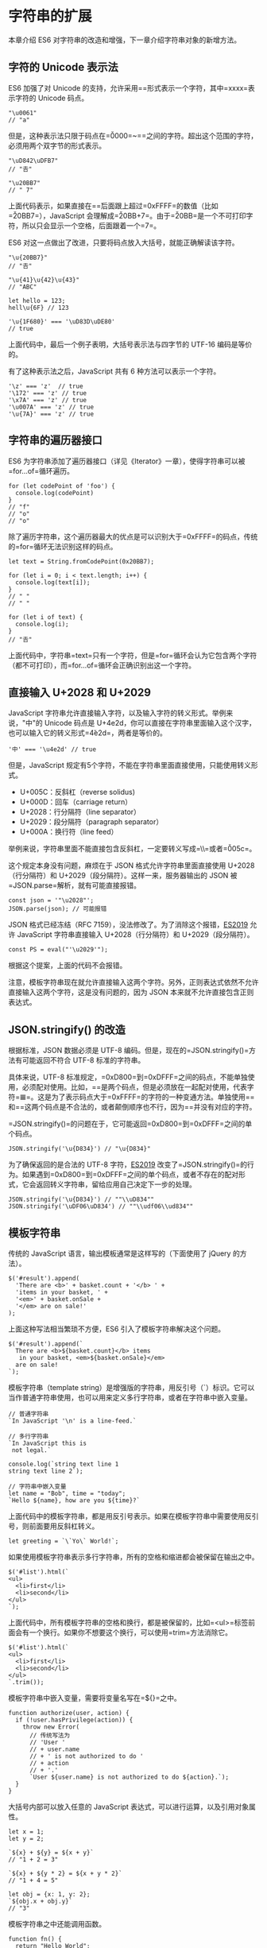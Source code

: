 * 字符串的扩展
  :PROPERTIES:
  :CUSTOM_ID: 字符串的扩展
  :END:

本章介绍 ES6 对字符串的改造和增强，下一章介绍字符串对象的新增方法。

** 字符的 Unicode 表示法
   :PROPERTIES:
   :CUSTOM_ID: 字符的-unicode-表示法
   :END:

ES6 加强了对 Unicode
的支持，允许采用=\uxxxx=形式表示一个字符，其中=xxxx=表示字符的 Unicode
码点。

#+BEGIN_EXAMPLE
    "\u0061"
    // "a"
#+END_EXAMPLE

但是，这种表示法只限于码点在=\u0000=~=\uFFFF=之间的字符。超出这个范围的字符，必须用两个双字节的形式表示。

#+BEGIN_EXAMPLE
    "\uD842\uDFB7"
    // "𠮷"

    "\u20BB7"
    // " 7"
#+END_EXAMPLE

上面代码表示，如果直接在=\u=后面跟上超过=0xFFFF=的数值（比如=\u20BB7=），JavaScript
会理解成=\u20BB+7=。由于=\u20BB=是一个不可打印字符，所以只会显示一个空格，后面跟着一个=7=。

ES6 对这一点做出了改进，只要将码点放入大括号，就能正确解读该字符。

#+BEGIN_EXAMPLE
    "\u{20BB7}"
    // "𠮷"

    "\u{41}\u{42}\u{43}"
    // "ABC"

    let hello = 123;
    hell\u{6F} // 123

    '\u{1F680}' === '\uD83D\uDE80'
    // true
#+END_EXAMPLE

上面代码中，最后一个例子表明，大括号表示法与四字节的 UTF-16
编码是等价的。

有了这种表示法之后，JavaScript 共有 6 种方法可以表示一个字符。

#+BEGIN_EXAMPLE
    '\z' === 'z'  // true
    '\172' === 'z' // true
    '\x7A' === 'z' // true
    '\u007A' === 'z' // true
    '\u{7A}' === 'z' // true
#+END_EXAMPLE

** 字符串的遍历器接口
   :PROPERTIES:
   :CUSTOM_ID: 字符串的遍历器接口
   :END:

ES6
为字符串添加了遍历器接口（详见《Iterator》一章），使得字符串可以被=for...of=循环遍历。

#+BEGIN_EXAMPLE
    for (let codePoint of 'foo') {
      console.log(codePoint)
    }
    // "f"
    // "o"
    // "o"
#+END_EXAMPLE

除了遍历字符串，这个遍历器最大的优点是可以识别大于=0xFFFF=的码点，传统的=for=循环无法识别这样的码点。

#+BEGIN_EXAMPLE
    let text = String.fromCodePoint(0x20BB7);

    for (let i = 0; i < text.length; i++) {
      console.log(text[i]);
    }
    // " "
    // " "

    for (let i of text) {
      console.log(i);
    }
    // "𠮷"
#+END_EXAMPLE

上面代码中，字符串=text=只有一个字符，但是=for=循环会认为它包含两个字符（都不可打印），而=for...of=循环会正确识别出这一个字符。

** 直接输入 U+2028 和 U+2029
   :PROPERTIES:
   :CUSTOM_ID: 直接输入-u2028-和-u2029
   :END:

JavaScript
字符串允许直接输入字符，以及输入字符的转义形式。举例来说，"中"的 Unicode
码点是
U+4e2d，你可以直接在字符串里面输入这个汉字，也可以输入它的转义形式=\u4e2d=，两者是等价的。

#+BEGIN_EXAMPLE
    '中' === '\u4e2d' // true
#+END_EXAMPLE

但是，JavaScript
规定有5个字符，不能在字符串里面直接使用，只能使用转义形式。

- U+005C：反斜杠（reverse solidus)
- U+000D：回车（carriage return）
- U+2028：行分隔符（line separator）
- U+2029：段分隔符（paragraph separator）
- U+000A：换行符（line feed）

举例来说，字符串里面不能直接包含反斜杠，一定要转义写成=\\=或者=\u005c=。

这个规定本身没有问题，麻烦在于 JSON 格式允许字符串里面直接使用
U+2028（行分隔符）和 U+2029（段分隔符）。这样一来，服务器输出的 JSON
被=JSON.parse=解析，就有可能直接报错。

#+BEGIN_EXAMPLE
    const json = '"\u2028"';
    JSON.parse(json); // 可能报错
#+END_EXAMPLE

JSON 格式已经冻结（RFC
7159），没法修改了。为了消除这个报错，[[https://github.com/tc39/proposal-json-superset][ES2019]]
允许 JavaScript 字符串直接输入 U+2028（行分隔符）和 U+2029（段分隔符）。

#+BEGIN_EXAMPLE
    const PS = eval("'\u2029'");
#+END_EXAMPLE

根据这个提案，上面的代码不会报错。

注意，模板字符串现在就允许直接输入这两个字符。另外，正则表达式依然不允许直接输入这两个字符，这是没有问题的，因为
JSON 本来就不允许直接包含正则表达式。

** JSON.stringify() 的改造
   :PROPERTIES:
   :CUSTOM_ID: json.stringify-的改造
   :END:

根据标准，JSON 数据必须是 UTF-8
编码。但是，现在的=JSON.stringify()=方法有可能返回不符合 UTF-8
标准的字符串。

具体来说，UTF-8
标准规定，=0xD800=到=0xDFFF=之间的码点，不能单独使用，必须配对使用。比如，=\uD834\uDF06=是两个码点，但是必须放在一起配对使用，代表字符=𝌆=。这是为了表示码点大于=0xFFFF=的字符的一种变通方法。单独使用=\uD834=和=\uDFO6=这两个码点是不合法的，或者颠倒顺序也不行，因为=\uDF06\uD834=并没有对应的字符。

=JSON.stringify()=的问题在于，它可能返回=0xD800=到=0xDFFF=之间的单个码点。

#+BEGIN_EXAMPLE
    JSON.stringify('\u{D834}') // "\u{D834}"
#+END_EXAMPLE

为了确保返回的是合法的 UTF-8
字符，[[https://github.com/tc39/proposal-well-formed-stringify][ES2019]]
改变了=JSON.stringify()=的行为。如果遇到=0xD800=到=0xDFFF=之间的单个码点，或者不存在的配对形式，它会返回转义字符串，留给应用自己决定下一步的处理。

#+BEGIN_EXAMPLE
    JSON.stringify('\u{D834}') // ""\\uD834""
    JSON.stringify('\uDF06\uD834') // ""\\udf06\\ud834""
#+END_EXAMPLE

** 模板字符串
   :PROPERTIES:
   :CUSTOM_ID: 模板字符串
   :END:

传统的 JavaScript 语言，输出模板通常是这样写的（下面使用了 jQuery
的方法）。

#+BEGIN_EXAMPLE
    $('#result').append(
      'There are <b>' + basket.count + '</b> ' +
      'items in your basket, ' +
      '<em>' + basket.onSale +
      '</em> are on sale!'
    );
#+END_EXAMPLE

上面这种写法相当繁琐不方便，ES6 引入了模板字符串解决这个问题。

#+BEGIN_EXAMPLE
    $('#result').append(`
      There are <b>${basket.count}</b> items
       in your basket, <em>${basket.onSale}</em>
      are on sale!
    `);
#+END_EXAMPLE

模板字符串（template
string）是增强版的字符串，用反引号（`）标识。它可以当作普通字符串使用，也可以用来定义多行字符串，或者在字符串中嵌入变量。

#+BEGIN_EXAMPLE
    // 普通字符串
    `In JavaScript '\n' is a line-feed.`

    // 多行字符串
    `In JavaScript this is
     not legal.`

    console.log(`string text line 1
    string text line 2`);

    // 字符串中嵌入变量
    let name = "Bob", time = "today";
    `Hello ${name}, how are you ${time}?`
#+END_EXAMPLE

上面代码中的模板字符串，都是用反引号表示。如果在模板字符串中需要使用反引号，则前面要用反斜杠转义。

#+BEGIN_EXAMPLE
    let greeting = `\`Yo\` World!`;
#+END_EXAMPLE

如果使用模板字符串表示多行字符串，所有的空格和缩进都会被保留在输出之中。

#+BEGIN_EXAMPLE
    $('#list').html(`
    <ul>
      <li>first</li>
      <li>second</li>
    </ul>
    `);
#+END_EXAMPLE

上面代码中，所有模板字符串的空格和换行，都是被保留的，比如=<ul>=标签前面会有一个换行。如果你不想要这个换行，可以使用=trim=方法消除它。

#+BEGIN_EXAMPLE
    $('#list').html(`
    <ul>
      <li>first</li>
      <li>second</li>
    </ul>
    `.trim());
#+END_EXAMPLE

模板字符串中嵌入变量，需要将变量名写在=${}=之中。

#+BEGIN_EXAMPLE
    function authorize(user, action) {
      if (!user.hasPrivilege(action)) {
        throw new Error(
          // 传统写法为
          // 'User '
          // + user.name
          // + ' is not authorized to do '
          // + action
          // + '.'
          `User ${user.name} is not authorized to do ${action}.`);
      }
    }
#+END_EXAMPLE

大括号内部可以放入任意的 JavaScript
表达式，可以进行运算，以及引用对象属性。

#+BEGIN_EXAMPLE
    let x = 1;
    let y = 2;

    `${x} + ${y} = ${x + y}`
    // "1 + 2 = 3"

    `${x} + ${y * 2} = ${x + y * 2}`
    // "1 + 4 = 5"

    let obj = {x: 1, y: 2};
    `${obj.x + obj.y}`
    // "3"
#+END_EXAMPLE

模板字符串之中还能调用函数。

#+BEGIN_EXAMPLE
    function fn() {
      return "Hello World";
    }

    `foo ${fn()} bar`
    // foo Hello World bar
#+END_EXAMPLE

如果大括号中的值不是字符串，将按照一般的规则转为字符串。比如，大括号中是一个对象，将默认调用对象的=toString=方法。

如果模板字符串中的变量没有声明，将报错。

#+BEGIN_EXAMPLE
    // 变量place没有声明
    let msg = `Hello, ${place}`;
    // 报错
#+END_EXAMPLE

由于模板字符串的大括号内部，就是执行 JavaScript
代码，因此如果大括号内部是一个字符串，将会原样输出。

#+BEGIN_EXAMPLE
    `Hello ${'World'}`
    // "Hello World"
#+END_EXAMPLE

模板字符串甚至还能嵌套。

#+BEGIN_EXAMPLE
    const tmpl = addrs => `
      <table>
      ${addrs.map(addr => `
        <tr><td>${addr.first}</td></tr>
        <tr><td>${addr.last}</td></tr>
      `).join('')}
      </table>
    `;
#+END_EXAMPLE

上面代码中，模板字符串的变量之中，又嵌入了另一个模板字符串，使用方法如下。

#+BEGIN_EXAMPLE
    const data = [
        { first: '<Jane>', last: 'Bond' },
        { first: 'Lars', last: '<Croft>' },
    ];

    console.log(tmpl(data));
    // <table>
    //
    //   <tr><td><Jane></td></tr>
    //   <tr><td>Bond</td></tr>
    //
    //   <tr><td>Lars</td></tr>
    //   <tr><td><Croft></td></tr>
    //
    // </table>
#+END_EXAMPLE

如果需要引用模板字符串本身，在需要时执行，可以写成函数。

#+BEGIN_EXAMPLE
    let func = (name) => `Hello ${name}!`;
    func('Jack') // "Hello Jack!"
#+END_EXAMPLE

上面代码中，模板字符串写成了一个函数的返回值。执行这个函数，就相当于执行这个模板字符串了。

** 实例：模板编译
   :PROPERTIES:
   :CUSTOM_ID: 实例模板编译
   :END:

下面，我们来看一个通过模板字符串，生成正式模板的实例。

#+BEGIN_EXAMPLE
    let template = `
    <ul>
      <% for(let i=0; i < data.supplies.length; i++) { %>
        <li><%= data.supplies[i] %></li>
      <% } %>
    </ul>
    `;
#+END_EXAMPLE

上面代码在模板字符串之中，放置了一个常规模板。该模板使用=<%...%>=放置
JavaScript 代码，使用=<%= ... %>=输出 JavaScript 表达式。

怎么编译这个模板字符串呢？

一种思路是将其转换为 JavaScript 表达式字符串。

#+BEGIN_EXAMPLE
    echo('<ul>');
    for(let i=0; i < data.supplies.length; i++) {
      echo('<li>');
      echo(data.supplies[i]);
      echo('</li>');
    };
    echo('</ul>');
#+END_EXAMPLE

这个转换使用正则表达式就行了。

#+BEGIN_EXAMPLE
    let evalExpr = /<%=(.+?)%>/g;
    let expr = /<%([\s\S]+?)%>/g;

    template = template
      .replace(evalExpr, '`); \n  echo( $1 ); \n  echo(`')
      .replace(expr, '`); \n $1 \n  echo(`');

    template = 'echo(`' + template + '`);';
#+END_EXAMPLE

然后，将=template=封装在一个函数里面返回，就可以了。

#+BEGIN_EXAMPLE
    let script =
    `(function parse(data){
      let output = "";

      function echo(html){
        output += html;
      }

      ${ template }

      return output;
    })`;

    return script;
#+END_EXAMPLE

将上面的内容拼装成一个模板编译函数=compile=。

#+BEGIN_EXAMPLE
    function compile(template){
      const evalExpr = /<%=(.+?)%>/g;
      const expr = /<%([\s\S]+?)%>/g;

      template = template
        .replace(evalExpr, '`); \n  echo( $1 ); \n  echo(`')
        .replace(expr, '`); \n $1 \n  echo(`');

      template = 'echo(`' + template + '`);';

      let script =
      `(function parse(data){
        let output = "";

        function echo(html){
          output += html;
        }

        ${ template }

        return output;
      })`;

      return script;
    }
#+END_EXAMPLE

=compile=函数的用法如下。

#+BEGIN_EXAMPLE
    let parse = eval(compile(template));
    div.innerHTML = parse({ supplies: [ "broom", "mop", "cleaner" ] });
    //   <ul>
    //     <li>broom</li>
    //     <li>mop</li>
    //     <li>cleaner</li>
    //   </ul>
#+END_EXAMPLE

** 标签模板
   :PROPERTIES:
   :CUSTOM_ID: 标签模板
   :END:

模板字符串的功能，不仅仅是上面这些。它可以紧跟在一个函数名后面，该函数将被调用来处理这个模板字符串。这被称为"标签模板"功能（tagged
template）。

#+BEGIN_EXAMPLE
    alert`hello`
    // 等同于
    alert(['hello'])
#+END_EXAMPLE

标签模板其实不是模板，而是函数调用的一种特殊形式。"标签"指的就是函数，紧跟在后面的模板字符串就是它的参数。

但是，如果模板字符里面有变量，就不是简单的调用了，而是会将模板字符串先处理成多个参数，再调用函数。

#+BEGIN_EXAMPLE
    let a = 5;
    let b = 10;

    tag`Hello ${ a + b } world ${ a * b }`;
    // 等同于
    tag(['Hello ', ' world ', ''], 15, 50);
#+END_EXAMPLE

上面代码中，模板字符串前面有一个标识名=tag=，它是一个函数。整个表达式的返回值，就是=tag=函数处理模板字符串后的返回值。

函数=tag=依次会接收到多个参数。

#+BEGIN_EXAMPLE
    function tag(stringArr, value1, value2){
      // ...
    }

    // 等同于

    function tag(stringArr, ...values){
      // ...
    }
#+END_EXAMPLE

=tag=函数的第一个参数是一个数组，该数组的成员是模板字符串中那些没有变量替换的部分，也就是说，变量替换只发生在数组的第一个成员与第二个成员之间、第二个成员与第三个成员之间，以此类推。

=tag=函数的其他参数，都是模板字符串各个变量被替换后的值。由于本例中，模板字符串含有两个变量，因此=tag=会接受到=value1=和=value2=两个参数。

=tag=函数所有参数的实际值如下。

- 第一个参数：=['Hello ', ' world ', '']=
- 第二个参数: 15
- 第三个参数：50

也就是说，=tag=函数实际上以下面的形式调用。

#+BEGIN_EXAMPLE
    tag(['Hello ', ' world ', ''], 15, 50)
#+END_EXAMPLE

我们可以按照需要编写=tag=函数的代码。下面是=tag=函数的一种写法，以及运行结果。

#+BEGIN_EXAMPLE
    let a = 5;
    let b = 10;

    function tag(s, v1, v2) {
      console.log(s[0]);
      console.log(s[1]);
      console.log(s[2]);
      console.log(v1);
      console.log(v2);

      return "OK";
    }

    tag`Hello ${ a + b } world ${ a * b}`;
    // "Hello "
    // " world "
    // ""
    // 15
    // 50
    // "OK"
#+END_EXAMPLE

下面是一个更复杂的例子。

#+BEGIN_EXAMPLE
    let total = 30;
    let msg = passthru`The total is ${total} (${total*1.05} with tax)`;

    function passthru(literals) {
      let result = '';
      let i = 0;

      while (i < literals.length) {
        result += literals[i++];
        if (i < arguments.length) {
          result += arguments[i];
        }
      }

      return result;
    }

    msg // "The total is 30 (31.5 with tax)"
#+END_EXAMPLE

上面这个例子展示了，如何将各个参数按照原来的位置拼合回去。

=passthru=函数采用 rest 参数的写法如下。

#+BEGIN_EXAMPLE
    function passthru(literals, ...values) {
      let output = "";
      let index;
      for (index = 0; index < values.length; index++) {
        output += literals[index] + values[index];
      }

      output += literals[index]
      return output;
    }
#+END_EXAMPLE

"标签模板"的一个重要应用，就是过滤 HTML 字符串，防止用户输入恶意内容。

#+BEGIN_EXAMPLE
    let message =
      SaferHTML`<p>${sender} has sent you a message.</p>`;

    function SaferHTML(templateData) {
      let s = templateData[0];
      for (let i = 1; i < arguments.length; i++) {
        let arg = String(arguments[i]);

        // Escape special characters in the substitution.
        s += arg.replace(/&/g, "&amp;")
                .replace(/</g, "&lt;")
                .replace(/>/g, "&gt;");

        // Don't escape special characters in the template.
        s += templateData[i];
      }
      return s;
    }
#+END_EXAMPLE

上面代码中，=sender=变量往往是用户提供的，经过=SaferHTML=函数处理，里面的特殊字符都会被转义。

#+BEGIN_EXAMPLE
    let sender = '<script>alert("abc")</script>'; // 恶意代码
    let message = SaferHTML`<p>${sender} has sent you a message.</p>`;

    message
    // <p>&lt;script&gt;alert("abc")&lt;/script&gt; has sent you a message.</p>
#+END_EXAMPLE

标签模板的另一个应用，就是多语言转换（国际化处理）。

#+BEGIN_EXAMPLE
    i18n`Welcome to ${siteName}, you are visitor number ${visitorNumber}!`
    // "欢迎访问xxx，您是第xxxx位访问者！"
#+END_EXAMPLE

模板字符串本身并不能取代 Mustache
之类的模板库，因为没有条件判断和循环处理功能，但是通过标签函数，你可以自己添加这些功能。

#+BEGIN_EXAMPLE
    // 下面的hashTemplate函数
    // 是一个自定义的模板处理函数
    let libraryHtml = hashTemplate`
      <ul>
        #for book in ${myBooks}
          <li><i>#{book.title}</i> by #{book.author}</li>
        #end
      </ul>
    `;
#+END_EXAMPLE

除此之外，你甚至可以使用标签模板，在 JavaScript 语言之中嵌入其他语言。

#+BEGIN_EXAMPLE
    jsx`
      <div>
        <input
          ref='input'
          onChange='${this.handleChange}'
          defaultValue='${this.state.value}' />
          ${this.state.value}
       </div>
    `
#+END_EXAMPLE

上面的代码通过=jsx=函数，将一个 DOM 字符串转为 React 对象。你可以在
GitHub
找到=jsx=函数的[[https://gist.github.com/lygaret/a68220defa69174bdec5][具体实现]]。

下面则是一个假想的例子，通过=java=函数，在 JavaScript 代码之中运行 Java
代码。

#+BEGIN_EXAMPLE
    java`
    class HelloWorldApp {
      public static void main(String[] args) {
        System.out.println("Hello World!"); // Display the string.
      }
    }
    `
    HelloWorldApp.main();
#+END_EXAMPLE

模板处理函数的第一个参数（模板字符串数组），还有一个=raw=属性。

#+BEGIN_EXAMPLE
    console.log`123`
    // ["123", raw: Array[1]]
#+END_EXAMPLE

上面代码中，=console.log=接受的参数，实际上是一个数组。该数组有一个=raw=属性，保存的是转义后的原字符串。

请看下面的例子。

#+BEGIN_EXAMPLE
    tag`First line\nSecond line`

    function tag(strings) {
      console.log(strings.raw[0]);
      // strings.raw[0] 为 "First line\\nSecond line"
      // 打印输出 "First line\nSecond line"
    }
#+END_EXAMPLE

上面代码中，=tag=函数的第一个参数=strings=，有一个=raw=属性，也指向一个数组。该数组的成员与=strings=数组完全一致。比如，=strings=数组是=["First line\nSecond line"]=，那么=strings.raw=数组就是=["First line\\nSecond line"]=。两者唯一的区别，就是字符串里面的斜杠都被转义了。比如，strings.raw
数组会将=\n=视为=\\=和=n=两个字符，而不是换行符。这是为了方便取得转义之前的原始模板而设计的。

** 模板字符串的限制
   :PROPERTIES:
   :CUSTOM_ID: 模板字符串的限制
   :END:

前面提到标签模板里面，可以内嵌其他语言。但是，模板字符串默认会将字符串转义，导致无法嵌入其他语言。

举例来说，标签模板里面可以嵌入 LaTEX 语言。

#+BEGIN_EXAMPLE
    function latex(strings) {
      // ...
    }

    let document = latex`
    \newcommand{\fun}{\textbf{Fun!}}  // 正常工作
    \newcommand{\unicode}{\textbf{Unicode!}} // 报错
    \newcommand{\xerxes}{\textbf{King!}} // 报错

    Breve over the h goes \u{h}ere // 报错
    `
#+END_EXAMPLE

上面代码中，变量=document=内嵌的模板字符串，对于 LaTEX
语言来说完全是合法的，但是 JavaScript
引擎会报错。原因就在于字符串的转义。

模板字符串会将=\u00FF=和=\u{42}=当作 Unicode
字符进行转义，所以=\unicode=解析时报错；而=\x56=会被当作十六进制字符串转义，所以=\xerxes=会报错。也就是说，=\u=和=\x=在
LaTEX 里面有特殊含义，但是 JavaScript 将它们转义了。

为了解决这个问题，ES2018
[[https://tc39.github.io/proposal-template-literal-revision/][放松]]了对标签模板里面的字符串转义的限制。如果遇到不合法的字符串转义，就返回=undefined=，而不是报错，并且从=raw=属性上面可以得到原始字符串。

#+BEGIN_EXAMPLE
    function tag(strs) {
      strs[0] === undefined
      strs.raw[0] === "\\unicode and \\u{55}";
    }
    tag`\unicode and \u{55}`
#+END_EXAMPLE

上面代码中，模板字符串原本是应该报错的，但是由于放松了对字符串转义的限制，所以不报错了，JavaScript
引擎将第一个字符设置为=undefined=，但是=raw=属性依然可以得到原始字符串，因此=tag=函数还是可以对原字符串进行处理。

注意，这种对字符串转义的放松，只在标签模板解析字符串时生效，不是标签模板的场合，依然会报错。

#+BEGIN_EXAMPLE
    let bad = `bad escape sequence: \unicode`; // 报错
#+END_EXAMPLE

